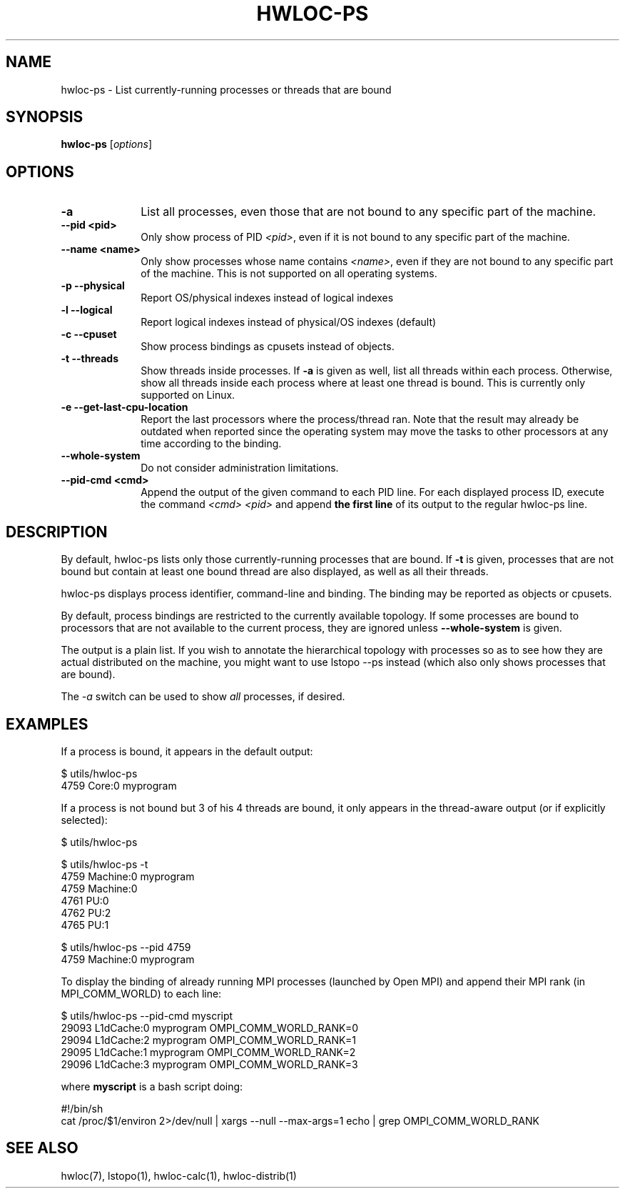 .\" -*- nroff -*-
.\" Copyright © 2010-2018 Inria.  All rights reserved.
.\" Copyright © 2009-2010 Cisco Systems, Inc.  All rights reserved.
.\" See COPYING in top-level directory.
.TH HWLOC-PS "1" "Jun 03, 2019" "1.11.13" "hwloc"
.SH NAME
hwloc-ps \- List currently-running processes or threads that are bound
.
.\" **************************
.\"    Synopsis Section
.\" **************************
.SH SYNOPSIS
.
.B hwloc-ps
[\fIoptions\fR]
.
.\" **************************
.\"    Options Section
.\" **************************
.SH OPTIONS
.
.TP 10
\fB\-a\fR
List all processes, even those that are not bound to any
specific part of the machine.
.TP
\fB\-\-pid <pid>\fR
Only show process of PID \fI<pid>\fR,
even if it is not bound to any specific part of the machine.
.TP
\fB\-\-name <name>\fR
Only show processes whose name contains \fI<name>\fR,
even if they are not bound to any specific part of the machine.
This is not supported on all operating systems.
.TP
\fB\-p\fR \fB\-\-physical\fR
Report OS/physical indexes instead of logical indexes
.TP
\fB\-l\fR \fB\-\-logical\fR
Report logical indexes instead of physical/OS indexes (default)
.TP
\fB\-c\fR \fB\-\-cpuset\fR
Show process bindings as cpusets instead of objects.
.TP
\fB\-t\fR \fB\-\-threads\fR
Show threads inside processes.
If \fB\-a\fR is given as well, list all threads within each process.
Otherwise, show all threads inside each process where at least one
thread is bound.
This is currently only supported on Linux.
.TP
\fB\-e\fR \fB\-\-get\-last\-cpu\-location\fR
Report  the last processors where the process/thread ran.
Note that the result may already be outdated when reported
since the operating system may move the tasks to other processors
at any time according to the binding.
.TP
\fB\-\-whole\-system\fR
Do not consider administration limitations.
.TP
\fB\-\-pid\-cmd <cmd>\fR
Append the output of the given command to each PID line.
For each displayed process ID, execute the command \fI<cmd> <pid>\fR
and append \fBthe first line\fR of its output to the regular hwloc-ps
line.
.
.\" **************************
.\"    Description Section
.\" **************************
.SH DESCRIPTION
.
By default, hwloc-ps lists only those currently-running processes that
are bound. If \fB-t\fR is given, processes that are not bound but contain
at least one bound thread are also displayed, as well as all their threads.
.
.PP
hwloc-ps displays process identifier, command-line and
binding.  The binding may be reported as objects or cpusets.
.
.PP
By default, process bindings are restricted to the currently available
topology. If some processes are bound to processors that are not available
to the current process, they are ignored unless \fB\-\-whole\-system\fR
is given.
.
.PP
The output is a plain list. If you wish to annotate the hierarchical
topology with processes so as to see how they are actual distributed
on the machine, you might want to use lstopo --ps instead (which also
only shows processes that are bound).
.
.PP
The
.I -a
switch can be used to show
.I all
processes, if desired.
.
.\" **************************
.\"    Examples Section
.\" **************************
.SH EXAMPLES
.PP
If a process is bound, it appears in the default output:

    $ utils/hwloc-ps
    4759	Core:0		myprogram

If a process is not bound but 3 of his 4 threads are bound,
it only appears in the thread-aware output (or if explicitly selected):

    $ utils/hwloc-ps

    $ utils/hwloc-ps -t
    4759	Machine:0		myprogram
     4759	Machine:0
     4761	PU:0
     4762	PU:2
     4765	PU:1

    $ utils/hwloc-ps --pid 4759
    4759	Machine:0		myprogram

To display the binding of already running MPI processes (launched by
Open MPI) and append their MPI rank (in MPI_COMM_WORLD) to each line:

    $ utils/hwloc-ps --pid-cmd myscript
    29093	L1dCache:0	myprogram	OMPI_COMM_WORLD_RANK=0
    29094	L1dCache:2	myprogram	OMPI_COMM_WORLD_RANK=1
    29095	L1dCache:1	myprogram	OMPI_COMM_WORLD_RANK=2
    29096	L1dCache:3	myprogram	OMPI_COMM_WORLD_RANK=3

where \fBmyscript\fR is a bash script doing:

    #!/bin/sh
    cat /proc/$1/environ 2>/dev/null | xargs --null --max-args=1 echo | grep OMPI_COMM_WORLD_RANK

.\" **************************
.\"    See also section
.\" **************************
.SH SEE ALSO
.
.ft R
hwloc(7), lstopo(1), hwloc-calc(1), hwloc-distrib(1)
.sp
